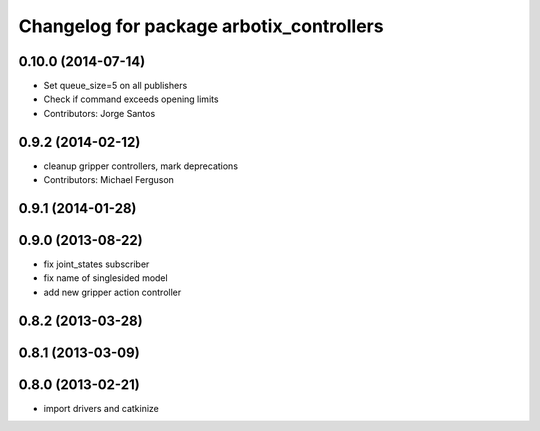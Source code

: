 ^^^^^^^^^^^^^^^^^^^^^^^^^^^^^^^^^^^^^^^^^
Changelog for package arbotix_controllers
^^^^^^^^^^^^^^^^^^^^^^^^^^^^^^^^^^^^^^^^^

0.10.0 (2014-07-14)
-------------------
* Set queue_size=5 on all publishers
* Check if command exceeds opening limits
* Contributors: Jorge Santos

0.9.2 (2014-02-12)
------------------
* cleanup gripper controllers, mark deprecations
* Contributors: Michael Ferguson

0.9.1 (2014-01-28)
------------------

0.9.0 (2013-08-22)
------------------
* fix joint_states subscriber
* fix name of singlesided model
* add new gripper action controller

0.8.2 (2013-03-28)
------------------

0.8.1 (2013-03-09)
------------------

0.8.0 (2013-02-21)
------------------
* import drivers and catkinize
